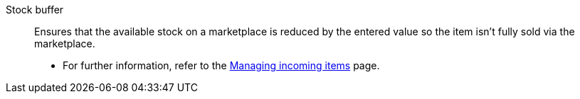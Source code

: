 [#stock-buffer]
Stock buffer:: Ensures that the available stock on a marketplace is reduced by the entered value so the item isn’t fully sold via the marketplace. +
* For further information, refer to the xref:stock-management:new-incoming-items.adoc#200[Managing incoming items] page.
